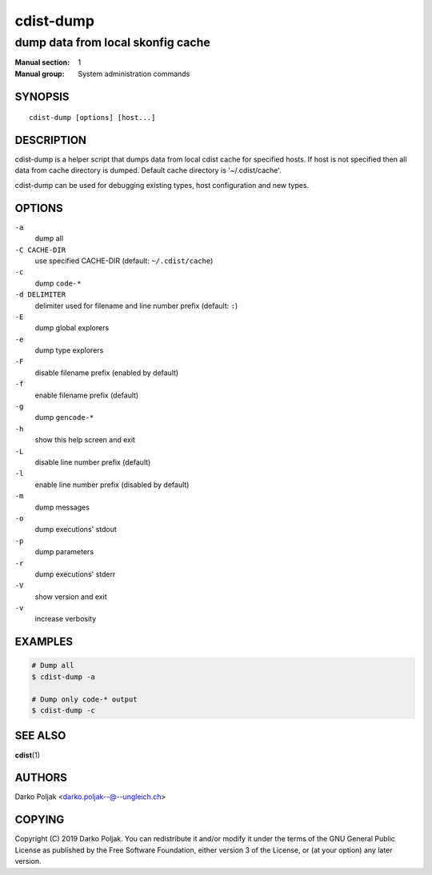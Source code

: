 ==========
cdist-dump
==========

----------------------------------
dump data from local skonfig cache
----------------------------------

:Manual section: 1
:Manual group: System administration commands

SYNOPSIS
========

::

    cdist-dump [options] [host...]


DESCRIPTION
===========
cdist-dump is a helper script that dumps data from local cdist cache for
specified hosts. If host is not specified then all data from cache directory
is dumped. Default cache directory is '~/.cdist/cache'.

cdist-dump can be used for debugging existing types, host configuration and
new types.


OPTIONS
=======
``-a``
   dump all

``-C CACHE-DIR``
   use specified CACHE-DIR (default: ``~/.cdist/cache``)

``-c``
   dump ``code-*``

``-d DELIMITER``
   delimiter used for filename and line number prefix (default: ``:``)

``-E``
   dump global explorers

``-e``
   dump type explorers

``-F``
   disable filename prefix (enabled by default)

``-f``
   enable filename prefix (default)

``-g``
   dump ``gencode-*``

``-h``
   show this help screen and exit

``-L``
   disable line number prefix (default)

``-l``
   enable line number prefix (disabled by default)

``-m``
   dump messages

``-o``
   dump executions' stdout

``-p``
   dump parameters

``-r``
   dump executions' stderr

``-V``
   show version and exit

``-v``
   increase verbosity


EXAMPLES
========

.. code-block:: sh

   # Dump all
   $ cdist-dump -a

   # Dump only code-* output
   $ cdist-dump -c


SEE ALSO
========
:strong:`cdist`\ (1)


AUTHORS
=======
Darko Poljak <darko.poljak--@--ungleich.ch>


COPYING
=======
Copyright \(C) 2019 Darko Poljak.
You can redistribute it and/or modify it under the terms of the GNU General
Public License as published by the Free Software Foundation, either version 3 of
the License, or (at your option) any later version.
